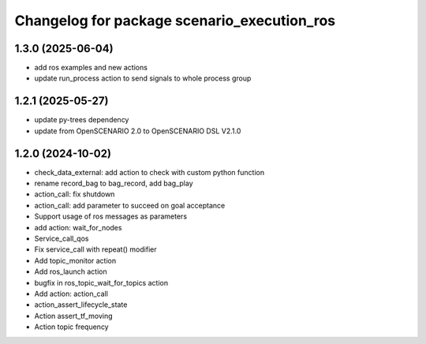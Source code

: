 ^^^^^^^^^^^^^^^^^^^^^^^^^^^^^^^^^^^^^^^^^^^^
Changelog for package scenario_execution_ros
^^^^^^^^^^^^^^^^^^^^^^^^^^^^^^^^^^^^^^^^^^^^

1.3.0 (2025-06-04)
------------------
* add ros examples and new actions
* update run_process action to send signals to whole process group

1.2.1 (2025-05-27)
------------------
* update py-trees dependency
* update from OpenSCENARIO 2.0 to OpenSCENARIO DSL V2.1.0

1.2.0 (2024-10-02)
------------------
* check_data_external: add action to check with custom python function
* rename record_bag to bag_record, add bag_play
* action_call: fix shutdown
* action_call: add parameter to succeed on goal acceptance
* Support usage of ros messages as parameters
* add action: wait_for_nodes
* Service_call_qos
* Fix service_call with repeat() modifier
* Add topic_monitor action
* Add ros_launch action
* bugfix in ros_topic_wait_for_topics action
* Add action: action_call
* action_assert_lifecycle_state
* Action assert_tf_moving
* Action topic frequency
